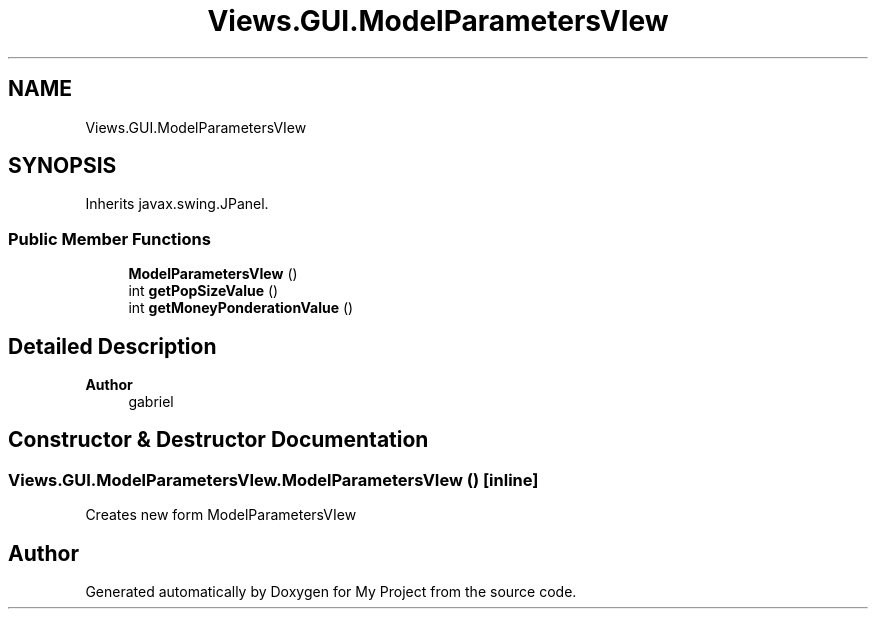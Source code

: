 .TH "Views.GUI.ModelParametersVIew" 3 "My Project" \" -*- nroff -*-
.ad l
.nh
.SH NAME
Views.GUI.ModelParametersVIew
.SH SYNOPSIS
.br
.PP
.PP
Inherits javax\&.swing\&.JPanel\&.
.SS "Public Member Functions"

.in +1c
.ti -1c
.RI "\fBModelParametersVIew\fP ()"
.br
.ti -1c
.RI "int \fBgetPopSizeValue\fP ()"
.br
.ti -1c
.RI "int \fBgetMoneyPonderationValue\fP ()"
.br
.in -1c
.SH "Detailed Description"
.PP 

.PP
\fBAuthor\fP
.RS 4
gabriel 
.RE
.PP

.SH "Constructor & Destructor Documentation"
.PP 
.SS "Views\&.GUI\&.ModelParametersVIew\&.ModelParametersVIew ()\fC [inline]\fP"
Creates new form ModelParametersVIew 

.SH "Author"
.PP 
Generated automatically by Doxygen for My Project from the source code\&.
